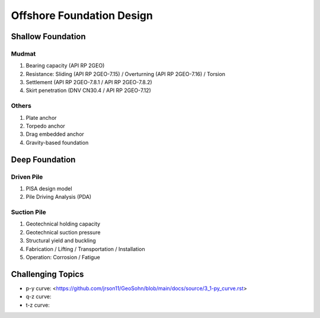 Offshore Foundation Design
==================

Shallow Foundation
-------------------

Mudmat
.......

1. Bearing capacity (API RP 2GEO)
2. Resistance: Sliding (API RP 2GEO-7.15) / Overturning (API RP 2GEO-7.16) / Torsion
3. Settlement (API RP 2GEO-7.8.1 / API RP 2GEO-7.8.2)
4. Skirt penetration (DNV CN30.4 / API RP 2GEO-7.12)

Others
.......

1. Plate anchor
2. Torpedo anchor
3. Drag embedded anchor
4. Gravity-based foundation

Deep Foundation
----------------

Driven Pile
............

1. PISA design model
2. Pile Driving Analysis (PDA)

Suction Pile
.............

1. Geotechnical holding capacity
2. Geotechnical suction pressure
3. Structural yield and buckling
4. Fabrication / Lifting / Transportation / Installation
5. Operation: Corrosion / Fatigue



Challenging Topics
-------------------

- p-y curve: <https://github.com/jrson11/GeoSohn/blob/main/docs/source/3_1-py_curve.rst>
- q-z curve: 
- t-z curve: 


